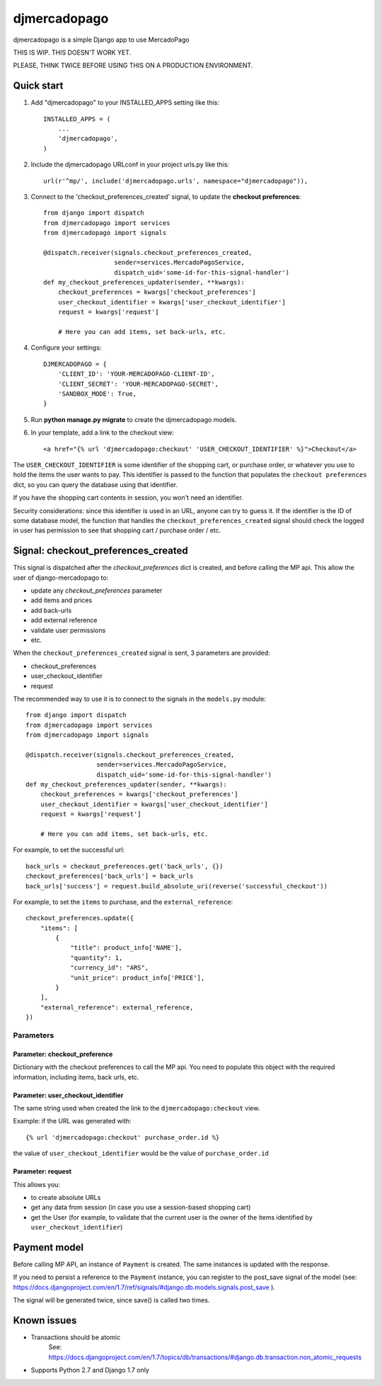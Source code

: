 =============
djmercadopago
=============

djmercadopago is a simple Django app to use MercadoPago


THIS IS WIP. THIS DOESN'T WORK YET.

PLEASE, THINK TWICE BEFORE USING THIS ON A PRODUCTION ENVIRONMENT.


Quick start
-----------

1. Add "djmercadopago" to your INSTALLED_APPS setting like this::

    INSTALLED_APPS = (
        ...
        'djmercadopago',
    )

2. Include the djmercadopago URLconf in your project urls.py like this::

    url(r'^mp/', include('djmercadopago.urls', namespace="djmercadopago")),

3. Connect to the 'checkout_preferences_created' signal, to update the **checkout preferences**::

    from django import dispatch
    from djmercadopago import services
    from djmercadopago import signals

    @dispatch.receiver(signals.checkout_preferences_created,
                       sender=services.MercadoPagoService,
                       dispatch_uid='some-id-for-this-signal-handler')
    def my_checkout_preferences_updater(sender, **kwargs):
        checkout_preferences = kwargs['checkout_preferences']
        user_checkout_identifier = kwargs['user_checkout_identifier']
        request = kwargs['request']

        # Here you can add items, set back-urls, etc.

4. Configure your settings::

    DJMERCADOPAGO = {
        'CLIENT_ID': 'YOUR-MERCADOPAGO-CLIENT-ID',
        'CLIENT_SECRET': 'YOUR-MERCADOPAGO-SECRET',
        'SANDBOX_MODE': True,
    }

5. Run **python manage.py migrate** to create the djmercadopago models.

6. In your template, add a link to the checkout view::

    <a href="{% url 'djmercadopago:checkout' 'USER_CHECKOUT_IDENTIFIER' %}">Checkout</a>


The ``USER_CHECKOUT_IDENTIFIER`` is some identifier of the shopping cart, or purchase order, or whatever you
use to hold the items the user wants to pay. This identifier is passed to the function that populates
the ``checkout preferences`` dict, so you can query the database using that identifier.

If you have the shopping cart contents in session, you won't need an identifier.

Security considerations: since this identifier is used in an URL, anyone can try to guess it. If the identifier
is the ID of some database model, the function that handles the ``checkout_preferences_created``
signal should check the logged in user has permission to see that shopping cart / purchase order / etc.

Signal: checkout_preferences_created
------------------------------------

This signal is dispatched after the `checkout_preferences` dict is created, and before calling
the MP api. This allow the user of django-mercadopago to:

* update any `checkout_preferences` parameter
* add items and prices
* add back-urls
* add external reference
* validate user permissions
* etc.


When the ``checkout_preferences_created`` signal is sent, 3 parameters are provided:

* checkout_preferences
* user_checkout_identifier
* request

The recommended way to use it is to connect to the signals in the ``models.py`` module::

    from django import dispatch
    from djmercadopago import services
    from djmercadopago import signals

    @dispatch.receiver(signals.checkout_preferences_created,
                       sender=services.MercadoPagoService,
                       dispatch_uid='some-id-for-this-signal-handler')
    def my_checkout_preferences_updater(sender, **kwargs):
        checkout_preferences = kwargs['checkout_preferences']
        user_checkout_identifier = kwargs['user_checkout_identifier']
        request = kwargs['request']

        # Here you can add items, set back-urls, etc.

For example, to set the successful url::

    back_urls = checkout_preferences.get('back_urls', {})
    checkout_preferences['back_urls'] = back_urls
    back_urls['success'] = request.build_absolute_uri(reverse('successful_checkout'))

For example, to set the ``items`` to purchase, and the ``external_reference``::

    checkout_preferences.update({
        "items": [
            {
                "title": product_info['NAME'],
                "quantity": 1,
                "currency_id": "ARS",
                "unit_price": product_info['PRICE'],
            }
        ],
        "external_reference": external_reference,
    })


Parameters
==========

Parameter: checkout_preference
******************************

Dictionary with the checkout preferences to call the MP api.
You need to populate this object with the required information,
including items, back urls, etc.

Parameter: user_checkout_identifier
***********************************

The same string used when created the link to the ``djmercadopago:checkout`` view.

Example: if the URL was generated with::

   {% url 'djmercadopago:checkout' purchase_order.id %}

the value of ``user_checkout_identifier`` would be the value of ``purchase_order.id``

Parameter: request
******************

This allows you:

* to create absolute URLs
* get any data from session (in case you use a session-based shopping cart)
* get the User (for example, to validate that the current user is the owner of the
  items identified by ``user_checkout_identifier``)


Payment model
-------------

Before calling MP API, an instance of ``Payment`` is created. The same instances is
updated with the response.

If you need to persist a reference to the ``Payment`` instance, you can register
to the post_save signal of the model (see:
https://docs.djangoproject.com/en/1.7/ref/signals/#django.db.models.signals.post_save ).

The signal will be generated twice, since save() is called two times.


Known issues
------------

* Transactions should be atomic
    See: https://docs.djangoproject.com/en/1.7/topics/db/transactions/#django.db.transaction.non_atomic_requests
* Supports Python 2.7 and Django 1.7 only
